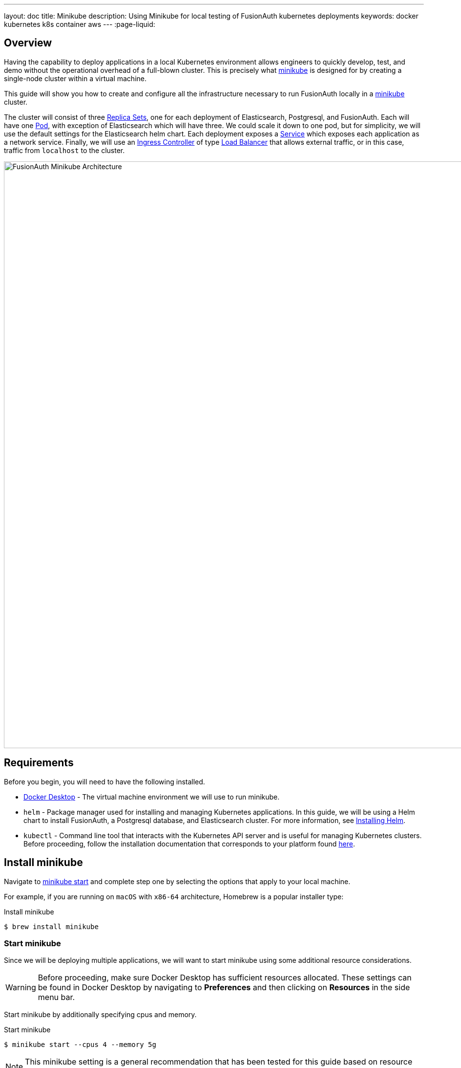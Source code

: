 ---
layout: doc
title: Minikube
description: Using Minikube for local testing of FusionAuth kubernetes deployments
keywords: docker kubernetes k8s container aws
---
:page-liquid:

== Overview

Having the capability to deploy applications in a local Kubernetes environment allows engineers to quickly develop, test, and demo without the operational overhead of a full-blown cluster. This is precisely what link:https://minikube.sigs.k8s.io/docs[minikube] is designed for by creating a single-node cluster within a virtual machine.

This guide will show you how to create and configure all the infrastructure necessary to run FusionAuth locally in a link:https://minikube.sigs.k8s.io/docs[minikube] cluster.

The cluster will consist of three link:https://kubernetes.io/docs/concepts/workloads/controllers/replicaset/[Replica Sets], one for each deployment of Elasticsearch, Postgresql, and FusionAuth. Each will have one link:https://kubernetes.io/docs/concepts/workloads/pods/[Pod], with exception of Elasticsearch which will have three. We could scale it down to one pod, but for simplicity, we will use the default settings for the Elasticsearch helm chart.
Each deployment exposes a link:https://kubernetes.io/docs/concepts/services-networking/service/[Service] which exposes each application as a network service.
Finally, we will use an link:https://kubernetes.io/docs/concepts/services-networking/ingress-controllers/[Ingress Controller] of type link:https://kubernetes.io/docs/concepts/services-networking/ingress-controllers/[Load Balancer] that allows external traffic, or in this case, traffic from `localhost` to the cluster.

image::installation-guides/kubernetes/fa-minikube.png[FusionAuth Minikube Architecture,width=1200,role=shadowed]

== Requirements

Before you begin, you will need to have the following installed.

* link:https://docs.docker.com/get-docker/[Docker Desktop] - The virtual machine environment we will use to run minikube.
* `helm` - Package manager used for installing and managing Kubernetes applications. In this guide, we will be using a Helm chart to install FusionAuth, a Postgresql database, and Elasticsearch cluster. For more information, see link:https://helm.sh/docs/intro/install/[Installing Helm].
* `kubectl` - Command line tool that interacts with the Kubernetes API server and is useful for managing Kubernetes clusters. Before proceeding, follow the installation documentation that corresponds to your platform found link:https://kubernetes.io/docs/tasks/tools/[here].

== Install minikube

Navigate to link:https://minikube.sigs.k8s.io/docs/start/[minikube start] and complete step one by selecting the options that apply to your local machine.

For example, if you are running on `macOS` with `x86-64` architecture, Homebrew is a popular [field]#installer type#:

[source,shell,title=Install minikube]
----
$ brew install minikube
----

=== Start minikube

Since we will be deploying multiple applications, we will want to start minikube using some additional resource considerations.

[WARNING.warning]
====
Before proceeding, make sure Docker Desktop has sufficient resources allocated. These settings can be found in Docker Desktop by navigating to *Preferences* and then clicking on *Resources* in the side menu bar.
====

Start minikube by additionally specifying [field]#cpus# and [field]#memory#.

[source,shell,title=Start minikube]
----
$ minikube start --cpus 4 --memory 5g
----

[NOTE.note]
====
This minikube setting is a general recommendation that has been tested for this guide based on resource requirements of FusionAuth, Postgresql, and Elasticsearch.
====

When the command finishes, it will configure `kubectl` to point to the minikube cluster. We can confirm this by checking the status:

[source,shell,title=Get minikube status]
----
$ minikube status

minikube
type: Control Plane
host: Running
kubelet: Running
apiserver: Running
kubeconfig: Configured
----

Or by running a command to view pods running on the cluster:

[source,shell,title=Get all pods deployed on the cluster]
----
$ kubectl get pods -A

NAMESPACE     NAME                               READY   STATUS    RESTARTS       AGE
kube-system   coredns-78fcd69978-tr4jt           1/1     Running   0              9m38s
kube-system   etcd-minikube                      1/1     Running   0              9m53s
kube-system   kube-apiserver-minikube            1/1     Running   0              9m51s
kube-system   kube-controller-manager-minikube   1/1     Running   0              9m54s
kube-system   kube-proxy-2h8b2                   1/1     Running   0              9m38s
kube-system   kube-scheduler-minikube            1/1     Running   0              9m51s
kube-system   storage-provisioner                1/1     Running   1 (9m8s ago)   9m50s
----

== Deploy Postgresql

Start by adding the link:https://artifacthub.io/packages/helm/bitnami/postgresql[bitnami helm repository] that contains the Postgresql chart:

[source,shell,title=Add postgresql helm repo]
----
$ helm repo add bitnami https://charts.bitnami.com/bitnami
----

[source,shell,title=List chart repositories]
----
$ helm repo list

NAME      	URL
bitnami   	https://charts.bitnami.com/bitnami
----

Install the chart using `helm`. Set the [field]#postgresqlPassword# value using the `set` flag for the `postgres` user. In this example, the [field]#release# field is set to `pg-minikube`:

[source,shell,title=Install the postgresql helm chart]
----
$ helm install pg-minikube bitnami/postgresql --set postgresqlPassword=fooBarBaz
----

When completed successfully, the output will contain some useful information about our deployment:

[source,helmtext,title=Helm output]
----
** Please be patient while the chart is being deployed **

PostgreSQL can be accessed via port 5432 on the following DNS names from within your cluster:

    pg-minikube-postgresql.default.svc.cluster.local - Read/Write connection

To get the password for "postgres" run:

    export POSTGRES_PASSWORD=$(kubectl get secret --namespace default pg-minikube-postgresql -o jsonpath="{.data.postgresql-password}" | base64 --decode)

To connect to your database run the following command:

    kubectl run pg-minikube-postgresql-client --rm --tty -i --restart='Never' --namespace default --image docker.io/bitnami/postgresql:11.13.0-debian-10-r40 --env="PGPASSWORD=$POSTGRES_PASSWORD" --command -- psql --host pg-minikube-postgresql -U postgres -d postgres -p 5432

To connect to your database from outside the cluster execute the following commands:

    kubectl port-forward --namespace default svc/pg-minikube-postgresql 5432:5432 &
    PGPASSWORD="$POSTGRES_PASSWORD" psql --host 127.0.0.1 -U postgres -d postgres -p 5432
----

When we deploy FusionAuth, we will need to use the DNS name `pg-minikube-postgresql.default.svc.cluster.local` as seen above and the password that we set in the install command.

Confirm our deployment by retrieving active pods in the cluster. The following command requests pods in the `default` namespace with output (`-o`) containing additional information such as [field]#IP Address#:

[source,shell,title=Get pods in the default namespace]
----
$ kubectl get pods -n default -o wide
----

The resulting output will show `1/1` pg-minikube-postgresql pod in a `READY` state:

[source,shell,title=Output]
----
NAME                       READY   STATUS    RESTARTS   AGE     IP           NODE       NOMINATED NODE   READINESS GATES
pg-minikube-postgresql-0   1/1     Running   0          8m33s   172.17.0.3   minikube   <none>           <none>
----

We can also retrieve active services on the cluster. A Kubernetes link:https://kubernetes.io/docs/concepts/services-networking/service/[Service] exposes applications running on a pod as a network service. The following command will display the new service exposing the Postgresql application with an IP address running on port `5432`:

[source,shell,title=Get services]
----
$ kubectl get services -n default

NAME                              TYPE        CLUSTER-IP       EXTERNAL-IP   PORT(S)    AGE
pg-minikube-postgresql            ClusterIP   10.108.174.128   <none>        5432/TCP   27m
pg-minikube-postgresql-headless   ClusterIP   None             <none>        5432/TCP   27m
----

[NOTE.note]
====
You might have noticed the additional postgresql service `pg-minikube-postgresql-headless`. This is what is known in Kubernetes as a link:pg-minikube-postgresql-headless[Headless Service]. To read more about these types of services, see the official Kubernetes documentation link:link:pg-minikube-postgresql-headless[here].
====

== Deploy Elasticsearch

Start by adding the link:https://artifacthub.io/packages/helm/elastic/elasticsearch[Elasticsearch Helm Chart] repository:

[source,shell,title=Add elasticsearch helm repo]
----
$ helm repo add elastic https://helm.elastic.co
----

[source,shell,title=List chart repositories]
----
$ helm repo list

NAME      	URL
bitnami   	https://charts.bitnami.com/bitnami
elastic   	https://helm.elastic.co
----

Before installing, we will download a copy of a recommended configuration for minikube virtual machines:

[source,shell,title=Download example minikube configuration]
----
$ curl -O https://raw.githubusercontent.com/elastic/Helm-charts/master/elasticsearch/examples/minikube/values.yaml
----

The contents of this configuration uses a smaller JVM heap, smaller memory per pods requests, and smaller persistent volumes:

[source,helmyaml,title=Configuration details]
----
# Permit co-located instances for solitary minikube virtual machines.
antiAffinity: "soft"

# Shrink default JVM heap.
esJavaOpts: "-Xmx128m -Xms128m"

# Allocate smaller chunks of memory per pod.
resources:
  requests:
    cpu: "100m"
    memory: "512M"
  limits:
    cpu: "1000m"
    memory: "512M"

# Request smaller persistent volumes.
volumeClaimTemplate:
  accessModes: [ "ReadWriteOnce" ]
  storageClassName: "standard"
  resources:
    requests:
      storage: 100M
----

Now install the chart using the minikube yaml configuration:

[source,shell,title=Install elasticsearch chart]
----
$ helm install es-minikube elastic/elasticsearch -f values.yaml
----

Confirm our deployment by retrieving active pods in the cluster:

[source,shell,title=Get pods]
----
$ kubectl get pods -n default -o wide
----

The resulting output will show three pods for each elasticsearch node:

[source,shell,title=Output]
----
NAME                         READY   STATUS    RESTARTS   AGE     IP           NODE       NOMINATED NODE   READINESS GATES
elasticsearch-master-0       1/1     Running   0          7m17s   172.17.0.5   minikube   <none>           <none>
elasticsearch-master-1       1/1     Running   0          7m17s   172.17.0.4   minikube   <none>           <none>
elasticsearch-master-2       1/1     Running   0          7m17s   172.17.0.6   minikube   <none>           <none>
pg-minikube-postgresql-0     1/1     Running   0          39m     172.17.0.3   minikube   <none>           <none>
----

The installed chart also exposes the `elasticsearch-master` link:https://kubernetes.io/docs/concepts/services-networking/service/[Service] running at a dedicated IP address on port `9200`:

[source,shell,title=Get services]
----
$ kubectl get services -n default

NAME                              TYPE        CLUSTER-IP       EXTERNAL-IP   PORT(S)             AGE
elasticsearch-master              ClusterIP   10.99.4.16       <none>        9200/TCP,9300/TCP   13m
elasticsearch-master-headless     ClusterIP   None             <none>        9200/TCP,9300/TCP   13m
----

=== Kubernetes DNS

The default installation of minikube enables link:https://github.com/kubernetes/kubernetes/tree/master/cluster/addons/dns[kube-dns], a link:https://kubernetes.io/docs/concepts/services-networking/service/[Service] that automatically assigns dns names to other services in the cluster.

When we installed <<Deploy Postgresql, Postgresql>> and <<Deploy Elasticsearch, Elasticsearch>>, each service that was created was assigned the following dns names respectively:

* `pg-minikube-postgresql.default.svc.cluster.local`
* `elasticsearch-master.default.svc.cluster.local`

We will use these values when deploying FusionAuth in the next section.

For more information on DNS see Kubernetes documentation for link:https://kubernetes.io/docs/concepts/services-networking/dns-pod-service/[DNS for Services and Pods].

=== Deploy FusionAuth

Now that we have a Kubernetes cluster actively running a database and Elasticsearch, we can go ahead and configure FusionAuth and deploy it to the cluster.

Start by downloading the example `values.yaml` for this guide:

[source,shell,title=Download example FusionAuth configuration]
----
$ curl -O https://raw.githubusercontent.com/FusionAuth/charts/master/chart/examples/minikube/values.yaml
----

Deploy FusionAuth by using the FusionAuth helm chart using the [field]#set# flag to apply override values. We will also use the `-f` option providing the path to our minikube `values.yaml`:

[source,shell,title=Install FusionAuth chart]
----
$ helm install fa-minikube fusionauth/fusionauth -f ./values.yaml \
  --set database.host=pg-minikube-postgresql.default.svc.cluster.local \
  --set database.root.password=fooBarBaz \
  --set search.host=elasticsearch-master.default.svc.cluster.local
----

At this point we can now access FusionAuth using `kubectl` port-forwarding. This method tunnels traffic from the specified port on localhost to the target Kubernetes service and port. This can be useful for debugging.

[source,helmtext,title=Output]
----
Get the application URL by running these commands:
  export SVC_NAME=$(kubectl get svc --namespace default -l "app.kubernetes.io/name=fusionauth,app.kubernetes.io/instance=fa-minikube" -o jsonpath="{.items[0].metadata.name}")
  echo "Visit http://127.0.0.1:9011 to use your application"
  kubectl port-forward svc/$SVC_NAME 9011:9011
----

The common approach for directing external traffic to your cluster involves using an link:https://kubernetes.io/docs/concepts/services-networking/ingress/[Ingress], a component that defines how external traffic should be handled, and an link:https://kubernetes.io/docs/concepts/services-networking/ingress-controllers/[Ingress Controller] that implements those rules.

The FusionAuth Helm chart installs an link:https://kubernetes.io/docs/concepts/services-networking/ingress/[Ingress] resource on the cluster when the [field]#ingress.enabled# property is set to `true` in our `values.yaml`. Here is the resource definition for this guide:

[source,helmyaml,title=FusionAuth Ingress]
----
# Source: fusionauth/templates/ingress.yaml
apiVersion: networking.k8s.io/v1
kind: Ingress
metadata:
  name: fa-minikube-fusionauth
  labels:
    app.kubernetes.io/name: fusionauth
    helm.sh/chart: fusionauth-0.10.5
    app.kubernetes.io/instance: fa-minikube
    app.kubernetes.io/managed-by: Helm
  annotations:
    kubernetes.io/ingress.class: nginx
spec:
  rules:
    - host: "localhost"
      http:
        paths:
          - path: "/"
            pathType: "Prefix"
            backend:
              service:
                name: fa-minikube-fusionauth
                port:
                  name: https
----

The rules for this Ingress resource indicate that requests from `localhost` root path context, or `/`, should be directed to the `fa-minikube-fusionauth` service.

The last thing we need is an link:https://kubernetes.io/docs/concepts/services-networking/ingress-controllers/[Ingress Controller]. We will use the NGINX Ingress controller for this.

To install the the Ingress controller, add the repo and install the Helm chart by running the following commands:

[source,shell,title=Add ingress-nginx chart]
----
$ helm repo add ingress-nginx https://kubernetes.github.io/ingress-nginx
----

[source,shell,title=Install ingress-nginx chart]
----
$ helm install fa-loadbalancer ingress-nginx/ingress-nginx
----

When completed, you will see a new service of type `LoadBalancer` and external IP value of `<pending`. Once we allow external traffic to reach minikube, the external IP address will be set to `127.0.0.1`, or `localhost`, as defined in our FusionAuth ingress definition.

Use minikube tunnel to direct external network traffic to the cluster:

[source,shell,title=minikube tunnel]
----
$ minikube tunnel
❗  The service/ingress fa-loadbalancer-ingress-nginx-controller requires privileged ports to be exposed: [80 443]
🔑  sudo permission will be asked for it.
🏃  Starting tunnel for service fa-loadbalancer-ingress-nginx-controller.
❗  The service/ingress fa-minikube-fusionauth requires privileged ports to be exposed: [80 443]
🔑  sudo permission will be asked for it.
Password:🏃
Starting tunnel for service fa-minikube-fusionauth.
----

Navigating to `localhost` in the browser will now direct us to FusionAuth running on the cluster.

image::installation-guides/kubernetes/fa-initial-config.png[FusionAuth Setup Wizard,,width=1200,role=shadowed]

At this point, we should have a total of 6 `READY` pods including FusionAuth!

[source,shell,title=Get pods]
----
$ kubectl get pods -n default -o wide
NAME                                                            READY   STATUS    RESTARTS   AGE     IP            NODE       NOMINATED NODE   READINESS GATES
curl                                                            1/1     Running   0          7h39m   172.17.0.10   minikube   <none>           <none>
elasticsearch-master-0                                          1/1     Running   0          23h     172.17.0.5    minikube   <none>           <none>
elasticsearch-master-1                                          1/1     Running   0          23h     172.17.0.4    minikube   <none>           <none>
elasticsearch-master-2                                          1/1     Running   0          23h     172.17.0.6    minikube   <none>           <none>
fa-minikube-fusionauth-864b9f95f9-clsfd                         1/1     Running   0          7m31s   172.17.0.7    minikube   <none>           <none>
fusionauth-minikube-ingress-nginx-controller-5899f64867-g4nk5   1/1     Running   0          129m    172.17.0.8    minikube   <none>           <none>
pg-minikube-postgresql-0                                        1/1     Running   0          24h     172.17.0.3    minikube   <none>           <none>
----

Congratulations! You are now running FusionAuth locally on a Kubernetes cluster.








